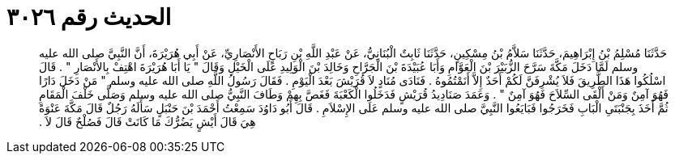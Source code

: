 
= الحديث رقم ٣٠٢٦

[quote.hadith]
حَدَّثَنَا مُسْلِمُ بْنُ إِبْرَاهِيمَ، حَدَّثَنَا سَلاَّمُ بْنُ مِسْكِينٍ، حَدَّثَنَا ثَابِتٌ الْبُنَانِيُّ، عَنْ عَبْدِ اللَّهِ بْنِ رَبَاحٍ الأَنْصَارِيِّ، عَنْ أَبِي هُرَيْرَةَ، أَنَّ النَّبِيَّ صلى الله عليه وسلم لَمَّا دَخَلَ مَكَّةَ سَرَّحَ الزُّبَيْرَ بْنَ الْعَوَّامِ وَأَبَا عُبَيْدَةَ بْنَ الْجَرَّاحِ وَخَالِدَ بْنَ الْوَلِيدِ عَلَى الْخَيْلِ وَقَالَ ‏"‏ يَا أَبَا هُرَيْرَةَ اهْتِفْ بِالأَنْصَارِ ‏"‏ ‏.‏ قَالَ اسْلُكُوا هَذَا الطَّرِيقَ فَلاَ يُشْرِفَنَّ لَكُمْ أَحَدٌ إِلاَّ أَنَمْتُمُوهُ ‏.‏ فَنَادَى مُنَادٍ لاَ قُرَيْشَ بَعْدَ الْيَوْمِ ‏.‏ فَقَالَ رَسُولُ اللَّهِ صلى الله عليه وسلم ‏"‏ مَنْ دَخَلَ دَارًا فَهُوَ آمِنٌ وَمَنْ أَلْقَى السِّلاَحَ فَهُوَ آمِنٌ ‏"‏ ‏.‏ وَعَمَدَ صَنَادِيدُ قُرَيْشٍ فَدَخَلُوا الْكَعْبَةَ فَغَصَّ بِهِمْ وَطَافَ النَّبِيُّ صلى الله عليه وسلم وَصَلَّى خَلْفَ الْمَقَامِ ثُمَّ أَخَذَ بِجَنْبَتَىِ الْبَابِ فَخَرَجُوا فَبَايَعُوا النَّبِيَّ صلى الله عليه وسلم عَلَى الإِسْلاَمِ ‏.‏ قَالَ أَبُو دَاوُدَ سَمِعْتُ أَحْمَدَ بْنَ حَنْبَلٍ سَأَلَهُ رَجُلٌ قَالَ مَكَّةَ عَنْوَةً هِيَ قَالَ أَيْشٍ يَضُرُّكَ مَا كَانَتْ قَالَ فَصُلْحٌ قَالَ لاَ ‏.‏
